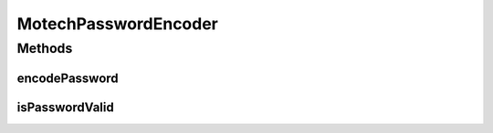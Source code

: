 .. java:import:: org.springframework.beans.factory.annotation Qualifier

.. java:import:: org.springframework.security.crypto.bcrypt BCryptPasswordEncoder

.. java:import:: org.springframework.stereotype Component

MotechPasswordEncoder
=====================

.. java:package:: org.motechproject.security.authentication
   :noindex:

.. java:type:: @Component @Qualifier public class MotechPasswordEncoder extends BCryptPasswordEncoder

Methods
-------
encodePassword
^^^^^^^^^^^^^^

.. java:method:: public String encodePassword(String rawPassword)
   :outertype: MotechPasswordEncoder

isPasswordValid
^^^^^^^^^^^^^^^

.. java:method:: public boolean isPasswordValid(String encPassword, String rawPassword)
   :outertype: MotechPasswordEncoder

